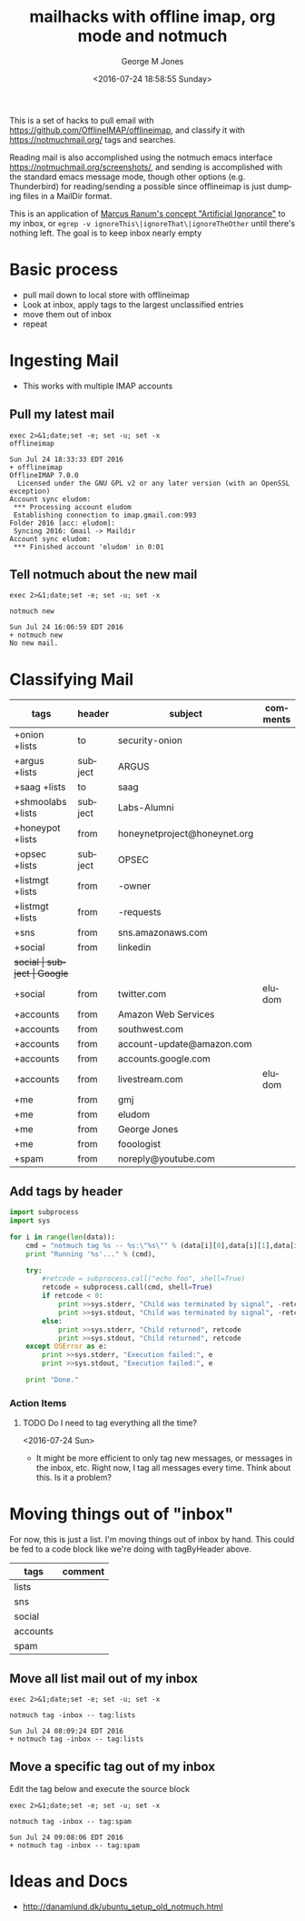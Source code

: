 #+OPTIONS: ':nil *:t -:t ::t <:t H:3 \n:nil ^:nil arch:headline
#+OPTIONS: author:t broken-links:nil c:nil creator:nil
#+OPTIONS: d:(not "LOGBOOK") date:t e:t email:nil f:t inline:t
#+OPTIONS: num:nil p:nil pri:nil prop:nil stat:t tags:t tasks:t tex:t
#+OPTIONS: timestamp:t title:t toc:nil todo:t |:t
#+TITLE: mailhacks with offline imap, org mode and notmuch
#+DATE: <2016-07-24 18:58:55 Sunday>
#+AUTHOR: George M Jones
#+EMAIL: gmj@pobox.com
#+LANGUAGE: en
#+SELECT_TAGS: export
#+EXCLUDE_TAGS: noexport
#+CREATOR: Emacs 25.1.50.1 (Org mode 8.3.4)

This is a set of hacks to pull email with
https://github.com/OfflineIMAP/offlineimap,
and classify it with https://notmuchmail.org/ tags and searches.

Reading mail is also accomplished using the notmuch emacs interface
https://notmuchmail.org/screenshots/, and sending is accomplished with
the standard emacs message mode, though other options
(e.g. Thunderbird) for reading/sending a possible since offlineimap is
just dumping files in a MailDir format.

This is an application of [[http://www.ranum.com/security/computer_security/papers/ai/][Marcus Ranum's concept "Artificial Ignorance"]] to
my inbox, or =egrep -v ignoreThis\|ignoreThat\|ignoreTheOther= until
there's nothing left.   The goal is to keep inbox nearly empty

* Basic process
  - pull mail down to local store with offlineimap
  - Look at inbox, apply tags to the largest unclassified entries
  - move them out of inbox
  - repeat

* Ingesting Mail
  - This works with multiple IMAP accounts 
** Pull my latest mail
  #+begin_src shell  :results output :exports both
  exec 2>&1;date;set -e; set -u; set -x
  offlineimap
  #+end_src

  #+RESULTS:
  #+begin_example
  Sun Jul 24 18:33:33 EDT 2016
  + offlineimap
  OfflineIMAP 7.0.0
    Licensed under the GNU GPL v2 or any later version (with an OpenSSL exception)
  Account sync eludom:
   *** Processing account eludom
   Establishing connection to imap.gmail.com:993
  Folder 2016 [acc: eludom]:
   Syncing 2016: Gmail -> Maildir
  Account sync eludom:
   *** Finished account 'eludom' in 0:01
#+end_example

** Tell notmuch about the new mail
  #+begin_src shell  :results output :exports both
  exec 2>&1;date;set -e; set -u; set -x
  
  notmuch new
  #+end_src

  #+RESULTS:
  : Sun Jul 24 16:06:59 EDT 2016
  : + notmuch new
  : No new mail.

* Classifying Mail
#+tblname: tagByHeader
| tags              | header  | subject                      | comments |
|-------------------+---------+------------------------------+----------|
| +onion +lists     | to      | security-onion               |          |
| +argus +lists     | subject | ARGUS                        |          |
| +saag +lists      | to      | saag                         |          |
| +shmoolabs +lists | subject | Labs-Alumni                  |          |
| +honeypot +lists  | from    | honeynetproject@honeynet.org |          |
| +opsec +lists     | subject | OPSEC                        |          |
| +listmgt +lists   | from    | -owner                       |          |
| +listmgt +lists   | from    | -requests                    |          |
| +sns              | from    | sns.amazonaws.com            |          |
| +social           | from    | linkedin                     |          |
| +social           | subject | Google+                      |          |
| +social           | from    | twitter.com                  |  eludom  |
| +accounts         | from    | Amazon Web Services          |          |
| +accounts         | from    | southwest.com                |          |
| +accounts         | from    | account-update@amazon.com    |          |
| +accounts         | from    | accounts.google.com          |          |
| +accounts         | from    | livestream.com               | eludom   |
| +me               | from    | gmj                          |          |
| +me               | from    | eludom                       |          |
| +me               | from    | George Jones                 |          |
| +me               | from    | fooologist                   |          |
| +spam             | from    | noreply@youtube.com          |          |

** Add tags by header

#+begin_src python :var data=tagByHeader :results output
import subprocess
import sys

for i in range(len(data)):
    cmd = "notmuch tag %s -- %s:\"%s\"" % (data[i][0],data[i][1],data[i][2])
    print "Running '%s'..." % (cmd),

    try:
        #retcode = subprocess.call("echo foo", shell=True)
        retcode = subprocess.call(cmd, shell=True)
        if retcode < 0:
            print >>sys.stderr, "Child was terminated by signal", -retcode
            print >>sys.stdout, "Child was terminated by signal", -retcode
        else:
            print >>sys.stderr, "Child returned", retcode
            print >>sys.stdout, "Child returned", retcode
    except OSError as e:
        print >>sys.stderr, "Execution failed:", e
        print >>sys.stdout, "Execution failed:", e

    print "Done."

#+end_src

#+RESULTS:
#+begin_example
Running 'notmuch tag +onion +lists -- to:"security-onion"'... Child returned 0
Done.
Running 'notmuch tag +argus +lists -- subject:"ARGUS"'... Child returned 0
Done.
Running 'notmuch tag +saag +lists -- to:"saag"'... Child returned 0
Done.
Running 'notmuch tag +shmoolabs +lists -- subject:"Labs-Alumni"'... Child returned 0
Done.
Running 'notmuch tag +honeypot +lists -- from:"honeynetproject@honeynet.org"'... Child returned 0
Done.
Running 'notmuch tag +opsec +lists -- subject:"OPSEC"'... Child returned 0
Done.
Running 'notmuch tag +listmgt +lists -- from:"-owner"'... Child returned 0
Done.
Running 'notmuch tag +listmgt +lists -- from:"-requests"'... Child returned 0
Done.
Running 'notmuch tag +sns -- from:"sns.amazonaws.com"'... Child returned 0
Done.
Running 'notmuch tag +social -- from:"linkedin"'... Child returned 0
Done.
Running 'notmuch tag +social -- subject:"Google+"'... Child returned 0
Done.
Running 'notmuch tag +social -- from:"twitter.com"'... Child returned 0
Done.
Running 'notmuch tag +accounts -- from:"Amazon Web Services"'... Child returned 0
Done.
Running 'notmuch tag +accounts -- from:"southwest.com"'... Child returned 0
Done.
Running 'notmuch tag +accounts -- from:"account-update@amazon.com"'... Child returned 0
Done.
Running 'notmuch tag +accounts -- from:"accounts.google.com"'... Child returned 0
Done.
Running 'notmuch tag +accounts -- from:"livestream.com"'... Child returned 0
Done.
Running 'notmuch tag +me -- from:"gmj"'... Child returned 0
Done.
Running 'notmuch tag +me -- from:"eludom"'... Child returned 0
Done.
Running 'notmuch tag +me -- from:"George Jones"'... Child returned 0
Done.
Running 'notmuch tag +me -- from:"fooologist"'... Child returned 0
Done.
Running 'notmuch tag +spam -- from:"noreply@youtube.com"'... Child returned 0
Done.
#+end_example



*** Action Items
**** TODO Do I need to tag everything all the time?
     <2016-07-24 Sun>
     - It might be more efficient to only tag new messages, or
       messages in the inbox, etc.  Right now, I tag all messages
       every time.  Think about this.  Is it a problem?

* Moving things out of "inbox"

For now, this is just a list.  I'm moving things out of inbox by hand.
This could be fed to a code block like we're doing with tagByHeader
above.

#+tblname: moveOutOfInbox
| tags     | comment |
|----------+---------|
| lists    |         |
| sns      |         |
| social   |         |
| accounts |         |
| spam     |         |


** Move all list mail out of my inbox
 #+begin_src shell  :results output :exports both
 exec 2>&1;date;set -e; set -u; set -x
  
 notmuch tag -inbox -- tag:lists
 #+end_src

 #+RESULTS:
 : Sun Jul 24 08:09:24 EDT 2016
 : + notmuch tag -inbox -- tag:lists

** Move a specific tag out of my inbox
   Edit the tag below and execute the source block
 #+begin_src shell  :results output :exports both
 exec 2>&1;date;set -e; set -u; set -x
  
 notmuch tag -inbox -- tag:spam
 #+end_src

 #+RESULTS:
 : Sun Jul 24 09:08:06 EDT 2016
 : + notmuch tag -inbox -- tag:spam

* Ideas and Docs
  - http://danamlund.dk/ubuntu_setup_old_notmuch.html
